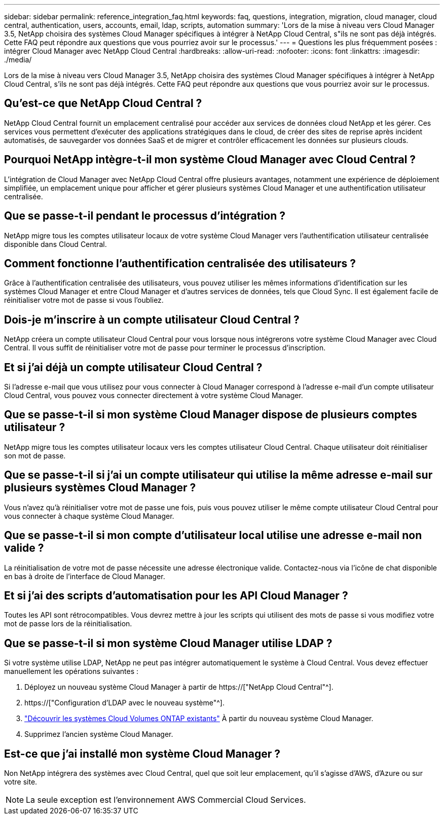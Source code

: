 ---
sidebar: sidebar 
permalink: reference_integration_faq.html 
keywords: faq, questions, integration, migration, cloud manager, cloud central, authentication, users, accounts, email, ldap, scripts, automation 
summary: 'Lors de la mise à niveau vers Cloud Manager 3.5, NetApp choisira des systèmes Cloud Manager spécifiques à intégrer à NetApp Cloud Central, s"ils ne sont pas déjà intégrés. Cette FAQ peut répondre aux questions que vous pourriez avoir sur le processus.' 
---
= Questions les plus fréquemment posées : intégrer Cloud Manager avec NetApp Cloud Central
:hardbreaks:
:allow-uri-read: 
:nofooter: 
:icons: font
:linkattrs: 
:imagesdir: ./media/


[role="lead"]
Lors de la mise à niveau vers Cloud Manager 3.5, NetApp choisira des systèmes Cloud Manager spécifiques à intégrer à NetApp Cloud Central, s'ils ne sont pas déjà intégrés. Cette FAQ peut répondre aux questions que vous pourriez avoir sur le processus.



== Qu'est-ce que NetApp Cloud Central ?

NetApp Cloud Central fournit un emplacement centralisé pour accéder aux services de données cloud NetApp et les gérer. Ces services vous permettent d'exécuter des applications stratégiques dans le cloud, de créer des sites de reprise après incident automatisés, de sauvegarder vos données SaaS et de migrer et contrôler efficacement les données sur plusieurs clouds.



== Pourquoi NetApp intègre-t-il mon système Cloud Manager avec Cloud Central ?

L'intégration de Cloud Manager avec NetApp Cloud Central offre plusieurs avantages, notamment une expérience de déploiement simplifiée, un emplacement unique pour afficher et gérer plusieurs systèmes Cloud Manager et une authentification utilisateur centralisée.



== Que se passe-t-il pendant le processus d'intégration ?

NetApp migre tous les comptes utilisateur locaux de votre système Cloud Manager vers l'authentification utilisateur centralisée disponible dans Cloud Central.



== Comment fonctionne l'authentification centralisée des utilisateurs ?

Grâce à l'authentification centralisée des utilisateurs, vous pouvez utiliser les mêmes informations d'identification sur les systèmes Cloud Manager et entre Cloud Manager et d'autres services de données, tels que Cloud Sync. Il est également facile de réinitialiser votre mot de passe si vous l'oubliez.



== Dois-je m'inscrire à un compte utilisateur Cloud Central ?

NetApp créera un compte utilisateur Cloud Central pour vous lorsque nous intégrerons votre système Cloud Manager avec Cloud Central. Il vous suffit de réinitialiser votre mot de passe pour terminer le processus d'inscription.



== Et si j'ai déjà un compte utilisateur Cloud Central ?

Si l'adresse e-mail que vous utilisez pour vous connecter à Cloud Manager correspond à l'adresse e-mail d'un compte utilisateur Cloud Central, vous pouvez vous connecter directement à votre système Cloud Manager.



== Que se passe-t-il si mon système Cloud Manager dispose de plusieurs comptes utilisateur ?

NetApp migre tous les comptes utilisateur locaux vers les comptes utilisateur Cloud Central. Chaque utilisateur doit réinitialiser son mot de passe.



== Que se passe-t-il si j'ai un compte utilisateur qui utilise la même adresse e-mail sur plusieurs systèmes Cloud Manager ?

Vous n'avez qu'à réinitialiser votre mot de passe une fois, puis vous pouvez utiliser le même compte utilisateur Cloud Central pour vous connecter à chaque système Cloud Manager.



== Que se passe-t-il si mon compte d'utilisateur local utilise une adresse e-mail non valide ?

La réinitialisation de votre mot de passe nécessite une adresse électronique valide. Contactez-nous via l'icône de chat disponible en bas à droite de l'interface de Cloud Manager.



== Et si j'ai des scripts d'automatisation pour les API Cloud Manager ?

Toutes les API sont rétrocompatibles. Vous devrez mettre à jour les scripts qui utilisent des mots de passe si vous modifiez votre mot de passe lors de la réinitialisation.



== Que se passe-t-il si mon système Cloud Manager utilise LDAP ?

Si votre système utilise LDAP, NetApp ne peut pas intégrer automatiquement le système à Cloud Central. Vous devez effectuer manuellement les opérations suivantes :

. Déployez un nouveau système Cloud Manager à partir de https://["NetApp Cloud Central"^].
. https://["Configuration d'LDAP avec le nouveau système"^].
. link:task_adding_ontap_cloud.html["Découvrir les systèmes Cloud Volumes ONTAP existants"] À partir du nouveau système Cloud Manager.
. Supprimez l'ancien système Cloud Manager.




== Est-ce que j'ai installé mon système Cloud Manager ?

Non NetApp intégrera des systèmes avec Cloud Central, quel que soit leur emplacement, qu'il s'agisse d'AWS, d'Azure ou sur votre site.


NOTE: La seule exception est l'environnement AWS Commercial Cloud Services.
